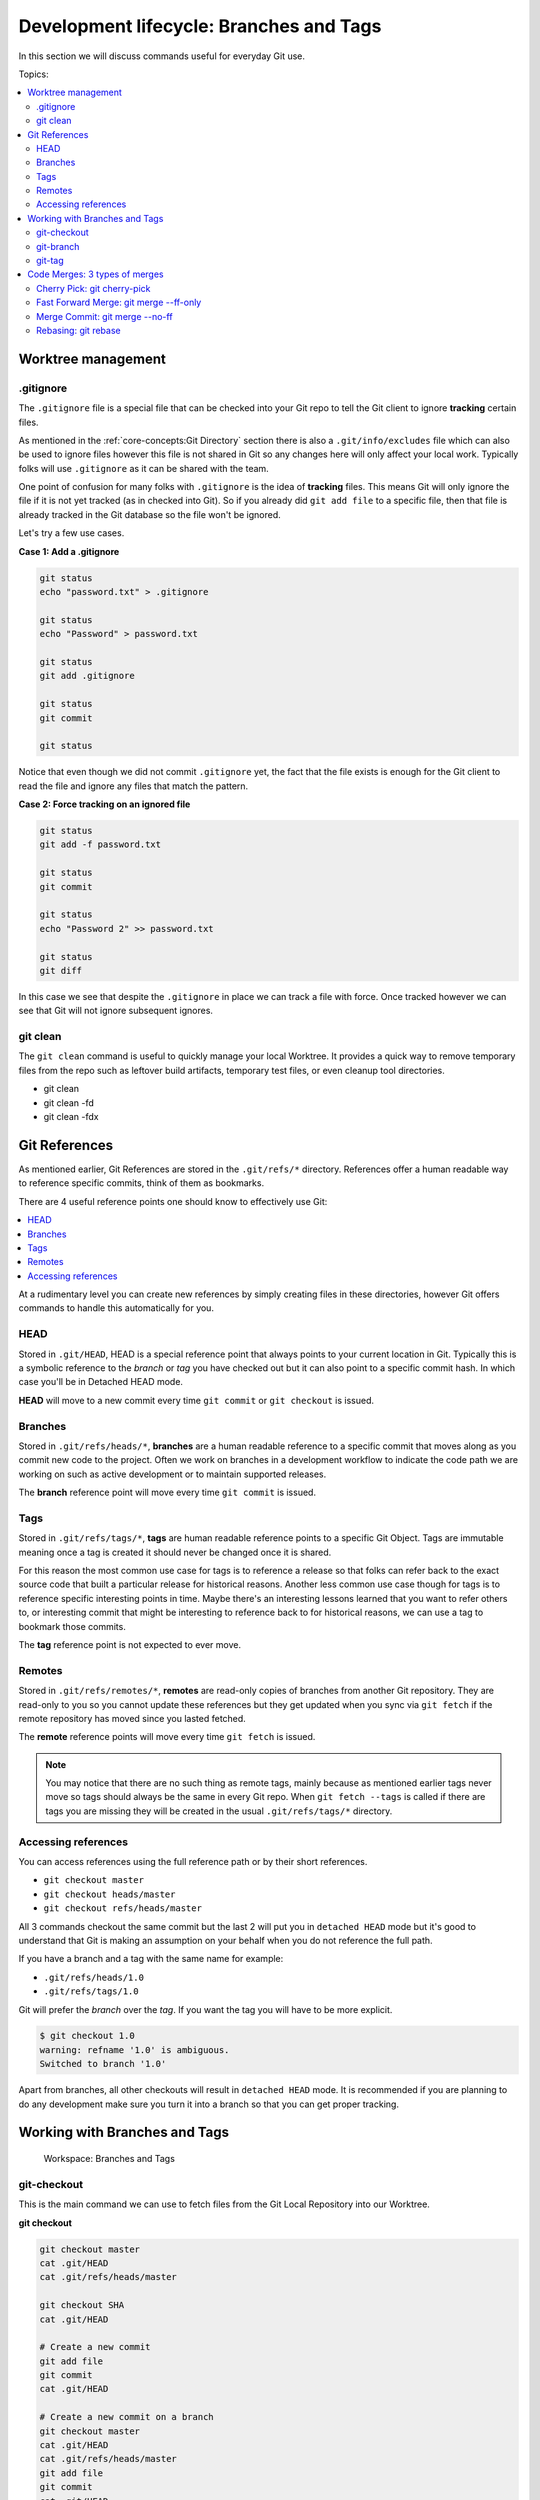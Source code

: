 Development lifecycle: Branches and Tags
========================================

In this section we will discuss commands useful for everyday Git use.

Topics:

.. contents::
    :local:
    :depth: 2


Worktree management
-------------------

.gitignore
^^^^^^^^^^

The ``.gitignore`` file is a special file that can be checked into your Git
repo to tell the Git client to ignore **tracking** certain files.

As mentioned in the :ref:`core-concepts:Git Directory` section there is
also a ``.git/info/excludes`` file which can also be used to ignore files
however this file is not shared in Git so any changes here will only affect
your local work. Typically folks will use ``.gitignore`` as it can be shared
with the team.

One point of confusion for many folks with ``.gitignore`` is the idea of
**tracking** files. This means Git will only ignore the file if it is not yet
tracked (as in checked into Git). So if you already did ``git add file`` to a
specific file, then that file is already tracked in the Git database so the
file won't be ignored.

Let's try a few use cases.

**Case 1: Add a .gitignore**

.. code-block:: bash

    git status
    echo "password.txt" > .gitignore

    git status
    echo "Password" > password.txt

    git status
    git add .gitignore

    git status
    git commit

    git status

Notice that even though we did not commit ``.gitignore`` yet, the fact that
the file exists is enough for the Git client to read the file and ignore
any files that match the pattern.

**Case 2: Force tracking on an ignored file**

.. code-block:: bash

    git status
    git add -f password.txt

    git status
    git commit

    git status
    echo "Password 2" >> password.txt

    git status
    git diff

In this case we see that despite the ``.gitignore`` in place we can track a
file with force. Once tracked however we can see that Git will not ignore
subsequent ignores.


git clean
^^^^^^^^^

The ``git clean`` command is useful to quickly manage your local Worktree.
It provides a quick way to remove temporary files from the repo such as
leftover build artifacts, temporary test files, or even cleanup tool
directories.

* git clean
* git clean -fd
* git clean -fdx


Git References
--------------

As mentioned earlier, Git References are stored in the ``.git/refs/*``
directory. References offer a human readable way to reference specific
commits, think of them as bookmarks.

There are 4 useful reference points one should know to effectively use Git:

.. contents::
    :local:
    :depth: 1

At a rudimentary level you can create new references by simply creating files
in these directories, however Git offers commands to handle this automatically
for you.


HEAD
^^^^

Stored in ``.git/HEAD``, HEAD is a special reference point that always points
to your current location in Git. Typically this is a symbolic reference to the
*branch* or *tag* you have checked out but it can also point to a specific
commit hash. In which case you'll be in Detached HEAD mode.

**HEAD** will move to a new commit every time ``git commit`` or
``git checkout`` is issued.


Branches
^^^^^^^^

Stored in ``.git/refs/heads/*``, **branches** are a human readable reference
to a specific commit that moves along as you commit new code to the project.
Often we work on branches in a development workflow to indicate the code path
we are working on such as active development or to maintain supported releases.

The **branch** reference point will move every time ``git commit`` is issued.


Tags
^^^^

Stored in ``.git/refs/tags/*``, **tags** are human readable reference points
to a specific Git Object. Tags are immutable meaning once a tag is created it
should never be changed once it is shared.

For this reason the most common use case for tags is to reference a release so
that folks can refer back to the exact source code that built a particular
release for historical reasons. Another less common use case though for tags
is to reference specific interesting points in time. Maybe there's an
interesting lessons learned that you want to refer others to, or interesting
commit that might be interesting to reference back to for historical reasons,
we can use a tag to bookmark those commits.

The **tag** reference point is not expected to ever move.


Remotes
^^^^^^^

Stored in ``.git/refs/remotes/*``, **remotes** are read-only copies of
branches from another Git repository. They are read-only to you so you cannot
update these references but they get updated when you sync via ``git fetch``
if the remote repository has moved since you lasted fetched.

The **remote** reference points will move every time ``git fetch`` is issued.

.. note::

    You may notice that there are no such thing as remote tags, mainly because
    as mentioned earlier tags never move so tags should always be the same in
    every Git repo. When ``git fetch --tags`` is called if there are tags you
    are missing they will be created in the usual ``.git/refs/tags/*``
    directory.


Accessing references
^^^^^^^^^^^^^^^^^^^^

You can access references using the full reference path or by their short
references.

* ``git checkout master``
* ``git checkout heads/master``
* ``git checkout refs/heads/master``

All 3 commands checkout the same commit but the last 2 will put you in
``detached HEAD`` mode but it's good to understand that Git is making an
assumption on your behalf when you do not reference the full path.

If you have a branch and a tag with the same name for example:

* ``.git/refs/heads/1.0``
* ``.git/refs/tags/1.0``

Git will prefer the *branch* over the *tag*. If you want the tag you will have
to be more explicit.

.. code-block:: none

    $ git checkout 1.0
    warning: refname '1.0' is ambiguous.
    Switched to branch '1.0'

Apart from branches, all other checkouts will result in ``detached HEAD`` mode.
It is recommended if you are planning to do any development make sure you
turn it into a branch so that you can get proper tracking.


Working with Branches and Tags
------------------------------

.. figure:: img/git-directory-branches.png
   :alt: Workspace: Branches and Tags

   Workspace: Branches and Tags


git-checkout
^^^^^^^^^^^^

This is the main command we can use to fetch files from the Git Local
Repository into our Worktree.


**git checkout**

.. code-block:: bash

    git checkout master
    cat .git/HEAD
    cat .git/refs/heads/master

    git checkout SHA
    cat .git/HEAD

    # Create a new commit
    git add file
    git commit
    cat .git/HEAD

    # Create a new commit on a branch
    git checkout master
    cat .git/HEAD
    cat .git/refs/heads/master
    git add file
    git commit
    cat .git/HEAD
    cat .git/refs/heads/master


**git checkout & create branch**

.. code-block:: bash

    git checkout -b new-branch master
    cat .git/HEAD
    cat .git/refs/heads/new-branch


git-branch
^^^^^^^^^^

.. figure:: img/git-branch-basic.png
    :alt: Branching

    Branching

.. code-block:: bash

    echo 'a1b2c3' > .git/refs/heads/new-branch
    git branch new-branch master
    cat .git/HEAD
    cat .git/refs/heads/new-branch

**Tracking branches** are useful to have your branch track another branch so
that when you do ``git status`` it will tell you how many commits difference
between the 2 branches. This is typically useful when working with remotes
which we will discuss later however can be used to track any local branch as
well.

.. code-block:: bash

    git status
    git branch -u master new-branch
    git status

This tells Git to make **new-branch** track the **master** branch for changes.

.. code-block:: bash

    git status
    git checkout new-branch
    git status

    git add file
    git commit
    git status

    git rebase -i master
    git status

    git checkout master
    git add file
    git commit
    git checkout new-branch
    git status

We can see how the tracking branch affects the result of ``git status``.


git-tag
^^^^^^^

Similar to branch we can create a tag easily and quickly with the ``git tag``
command.

**Lightweight tag**

.. code-block:: bash

    git tag v1.0.0

This creates a lightweight tag that is a simple reference to a specific
``commit`` or ``object``. Yes, you do not need to tag a commit you can also
tag Blobs, Trees, etc...

.. code-block:: bash

    git tag some-object SHA
    git cat-file -p some-object

Which can be useful if you want a quick way to reference some object in the
future.

**Annotated tag**

This creates a tag that can have additional information attached to it.
Similar to a commit message. This might be useful if there are detailed
information you wish to add to the tag such as upgrade procedures or release
notes which you might want to archive in a git tag.


Code Merges: 3 types of merges
------------------------------

.. figure:: img/git-directory-merges.png
   :alt: Workspace: Merge & Rebase

   Workspace: Merge & Rebase

When working with Git there comes the eventual point in time where we need to
copy code from one branch to another. This is referred to as merging code
in Git.

In Git there are 3 distinctive ways to merge code which we will discuss:

* Fast Forward Merges
* Merge Commit
* Rebase

Contents:

.. contents::
    :local:
    :depth: 1


Cherry Pick: git cherry-pick
^^^^^^^^^^^^^^^^^^^^^^^^^^^^

Technically not a merge type but is a basic building block to copying code
from one branch to another which is effectively what merging code is doing
in Git.

.. code-block::

    git status
    git checkout -b add-new-file master

    echo "Yo" > newfile.txt
    git add newfile.txt
    git commit -s
    git status

    git checkout master
    git status

    git cherry-pick add-new-file
    git status

    git log
    git diff HEAD~1
    gitk


Fast Forward Merge: git merge --ff-only
^^^^^^^^^^^^^^^^^^^^^^^^^^^^^^^^^^^^^^^


Merge Commit: git merge --no-ff
^^^^^^^^^^^^^^^^^^^^^^^^^^^^^^^


Rebasing: git rebase
^^^^^^^^^^^^^^^^^^^^

